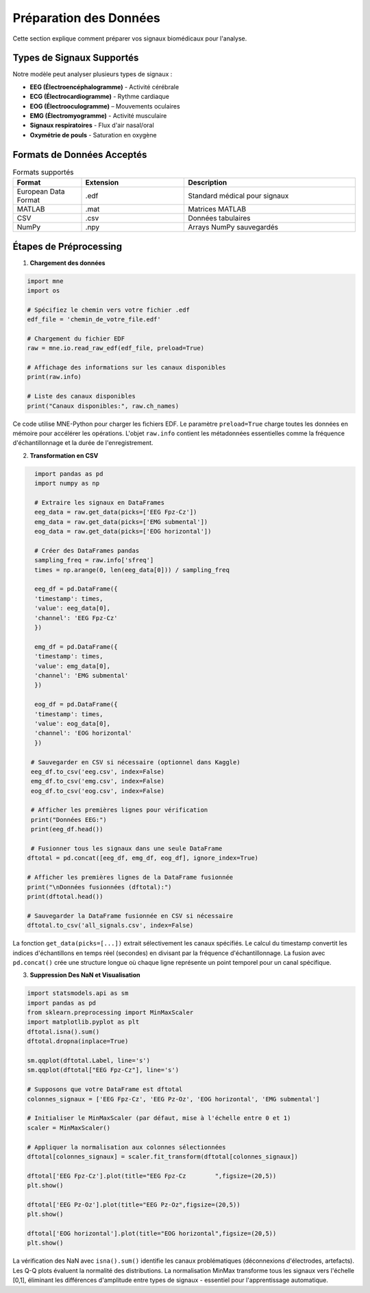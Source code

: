 Préparation des Données
======================

Cette section explique comment préparer vos signaux biomédicaux pour l'analyse.

Types de Signaux Supportés
--------------------------

Notre modèle peut analyser plusieurs types de signaux :

* **EEG (Électroencéphalogramme)** - Activité cérébrale
* **ECG (Électrocardiogramme)** - Rythme cardiaque
* **EOG (Électrooculogramme)** – Mouvements oculaires
* **EMG (Électromyogramme)** - Activité musculaire
* **Signaux respiratoires** - Flux d'air nasal/oral
* **Oxymétrie de pouls** - Saturation en oxygène

Formats de Données Acceptés
---------------------------

.. list-table:: Formats supportés
   :widths: 20 30 50
   :header-rows: 1

   * - Format
     - Extension
     - Description
   * - European Data Format
     - .edf
     - Standard médical pour signaux
   * - MATLAB
     - .mat
     - Matrices MATLAB
   * - CSV
     - .csv
     - Données tabulaires
   * - NumPy
     - .npy
     - Arrays NumPy sauvegardés

Étapes de Préprocessing
-----------------------

1. **Chargement des données**

.. code-block:: python


    import mne
    import os
    
    # Spécifiez le chemin vers votre fichier .edf
    edf_file = 'chemin_de_votre_file.edf'
    
    # Chargement du fichier EDF
    raw = mne.io.read_raw_edf(edf_file, preload=True)
    
    # Affichage des informations sur les canaux disponibles
    print(raw.info)
    
    # Liste des canaux disponibles
    print("Canaux disponibles:", raw.ch_names)

.. note::
Ce code utilise MNE-Python pour charger les fichiers EDF. Le paramètre ``preload=True`` charge toutes les données en mémoire pour accélérer les opérations.
L'objet ``raw.info`` contient les métadonnées essentielles comme la fréquence d'échantillonnage et la durée de l'enregistrement.

.. image:: _static/images/dataVisualisation.png
    :alt: Visualisation dans un EDF Browser 
    :width: 500px
2. **Transformation en CSV**

.. code-block:: python

    import pandas as pd
    import numpy as np

    # Extraire les signaux en DataFrames
    eeg_data = raw.get_data(picks=['EEG Fpz-Cz'])
    emg_data = raw.get_data(picks=['EMG submental'])
    eog_data = raw.get_data(picks=['EOG horizontal'])

    # Créer des DataFrames pandas
    sampling_freq = raw.info['sfreq']
    times = np.arange(0, len(eeg_data[0])) / sampling_freq

    eeg_df = pd.DataFrame({
    'timestamp': times,
    'value': eeg_data[0],
    'channel': 'EEG Fpz-Cz'
    })

    emg_df = pd.DataFrame({
    'timestamp': times,
    'value': emg_data[0],
    'channel': 'EMG submental'
    })

    eog_df = pd.DataFrame({
    'timestamp': times,
    'value': eog_data[0],
    'channel': 'EOG horizontal'
    })

   # Sauvegarder en CSV si nécessaire (optionnel dans Kaggle)
   eeg_df.to_csv('eeg.csv', index=False)
   emg_df.to_csv('emg.csv', index=False)
   eog_df.to_csv('eog.csv', index=False)

   # Afficher les premières lignes pour vérification
   print("Données EEG:")
   print(eeg_df.head())

   # Fusionner tous les signaux dans une seule DataFrame
  dftotal = pd.concat([eeg_df, emg_df, eog_df], ignore_index=True)

  # Afficher les premières lignes de la DataFrame fusionnée
  print("\nDonnées fusionnées (dftotal):")
  print(dftotal.head())

  # Sauvegarder la DataFrame fusionnée en CSV si nécessaire
  dftotal.to_csv('all_signals.csv', index=False)

.. important::
La fonction ``get_data(picks=[...])`` extrait sélectivement les canaux spécifiés. 
Le calcul du timestamp convertit les indices d'échantillons en temps réel (secondes) en divisant par la fréquence d'échantillonnage.
La fusion avec ``pd.concat()`` crée une structure longue où chaque ligne représente un point temporel pour un canal spécifique.

.. image::_static/images/csv.png
    :alt: Fichier CSV 
    :width: 500px
3. **Suppression Des NaN et Visualisation**

.. code-block:: python


    import statsmodels.api as sm
    import pandas as pd
    from sklearn.preprocessing import MinMaxScaler
    import matplotlib.pyplot as plt
    dftotal.isna().sum()
    dftotal.dropna(inplace=True)
    
    sm.qqplot(dftotal.Label, line='s')
    sm.qqplot(dftotal["EEG Fpz-Cz"], line='s')

    # Supposons que votre DataFrame est dftotal
    colonnes_signaux = ['EEG Fpz-Cz', 'EEG Pz-Oz', 'EOG horizontal', 'EMG submental']

    # Initialiser le MinMaxScaler (par défaut, mise à l'échelle entre 0 et 1)
    scaler = MinMaxScaler()

    # Appliquer la normalisation aux colonnes sélectionnées
    dftotal[colonnes_signaux] = scaler.fit_transform(dftotal[colonnes_signaux])
    
    dftotal['EEG Fpz-Cz'].plot(title="EEG Fpz-Cz	",figsize=(20,5))
    plt.show()
    
    dftotal['EEG Pz-Oz'].plot(title="EEG Pz-Oz",figsize=(20,5))
    plt.show()
  
    dftotal['EOG horizontal'].plot(title="EOG horizontal",figsize=(20,5))
    plt.show() 

.. tip::
La vérification des NaN avec ``isna().sum()`` identifie les canaux problématiques (déconnexions d'électrodes, artefacts).
Les Q-Q plots évaluent la normalité des distributions. 
La normalisation MinMax transforme tous les signaux vers l'échelle [0,1], éliminant les différences d'amplitude entre types de signaux - essentiel pour l'apprentissage automatique.

.. image::_static/images/avant.png
    :alt: avant suppression 
    :width: 500px

.. image::_static/images/apres.png
    :alt: apres suppression 
    :width: 500px